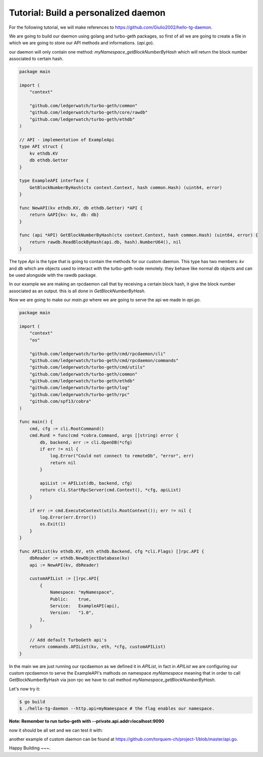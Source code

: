 Tutorial: Build a personalized daemon
=====================================

For the following tutorial, we will make references to https://github.com/Giulio2002/hello-tg-daemon.

We are going to build our daemon using golang and turbo-geth packages, so first of all we are going to create a file in which we are going to store our API methods and informations. (`api.go`).

our daemon will only contain one method: `myNamespace_getBlockNumberByHash` which will return the block number associated to certain hash.

.. code-block:: go

    package main

    import (
        "context"

        "github.com/ledgerwatch/turbo-geth/common"
        "github.com/ledgerwatch/turbo-geth/core/rawdb"
        "github.com/ledgerwatch/turbo-geth/ethdb"
    )

    // API - implementation of ExampleApi
    type API struct {
        kv ethdb.KV
        db ethdb.Getter
    }

    type ExampleAPI interface {
        GetBlockNumberByHash(ctx context.Context, hash common.Hash) (uint64, error)
    }

    func NewAPI(kv ethdb.KV, db ethdb.Getter) *API {
        return &API{kv: kv, db: db}
    }

    func (api *API) GetBlockNumberByHash(ctx context.Context, hash common.Hash) (uint64, error) {
        return rawdb.ReadBlockByHash(api.db, hash).NumberU64(), nil
    }

The type `Api` is the type that is going to contain the methods for our custom daemon. This type has two members: `kv` and `db` which are objects used to interact with the turbo-geth node remotely. they behave like normal db objects and can be used alongside with the rawdb package.

In our example we are making an rpcdaemon call that by receiving a certain block hash, it give the block number associated as an output. this is all done in `GetBlockNumberByHash`.

Now we are going to make our `main.go` where we are going to serve the api we made in `api.go`.

.. code-block:: go

    package main

    import (
        "context"
        "os"

        "github.com/ledgerwatch/turbo-geth/cmd/rpcdaemon/cli"
        "github.com/ledgerwatch/turbo-geth/cmd/rpcdaemon/commands"
        "github.com/ledgerwatch/turbo-geth/cmd/utils"
        "github.com/ledgerwatch/turbo-geth/common"
        "github.com/ledgerwatch/turbo-geth/ethdb"
        "github.com/ledgerwatch/turbo-geth/log"
        "github.com/ledgerwatch/turbo-geth/rpc"
        "github.com/spf13/cobra"
    )

    func main() {
        cmd, cfg := cli.RootCommand()
        cmd.RunE = func(cmd *cobra.Command, args []string) error {
            db, backend, err := cli.OpenDB(*cfg)
            if err != nil {
                log.Error("Could not connect to remoteDb", "error", err)
                return nil
            }

            apiList := APIList(db, backend, cfg)
            return cli.StartRpcServer(cmd.Context(), *cfg, apiList)
        }

        if err := cmd.ExecuteContext(utils.RootContext()); err != nil {
            log.Error(err.Error())
            os.Exit(1)
        }
    }

    func APIList(kv ethdb.KV, eth ethdb.Backend, cfg *cli.Flags) []rpc.API {
        dbReader := ethdb.NewObjectDatabase(kv)
        api := NewAPI(kv, dbReader)

        customAPIList := []rpc.API{
            {
                Namespace: "myNamespace",
                Public:    true,
                Service:   ExampleAPI(api),
                Version:   "1.0",
            },
        }

        // Add default TurboGeth api's
        return commands.APIList(kv, eth, *cfg, customAPIList)
    }

In the main we are just running our rpcdaemon as we defined it in `APIList`, in fact in `APIList` we are configuring our custom rpcdaemon to serve the ExampleAPI's mathods on namespace `myNamespace` meaning that in order to call GetBlockNumberByHash via json rpc we have to call method `myNamespace_getBlockNumberByHash`.

Let's now try it:

.. code-block:: sh

    $ go build
    $ ./hello-tg-daemon --http.api=myNamespace # the flag enables our namespace.

**Note: Remember to run turbo-geth with --private.api.addr=localhost:9090**

now it should be all set and we can test it with:

.. code-block:: sh


another example of custom daemon can be found at https://github.com/torquem-ch/project-1/blob/master/api.go.

Happy Building ~~~.